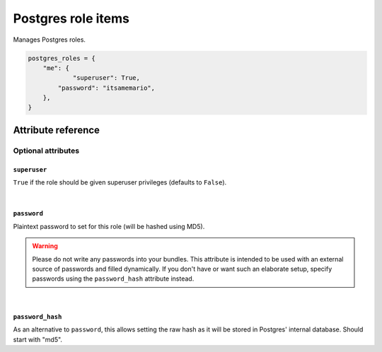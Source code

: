 .. _item_postgres_role:

###################
Postgres role items
###################

Manages Postgres roles.

.. code-block:: python

    postgres_roles = {
        "me": {
        	"superuser": True,
            "password": "itsamemario",
        },
    }

Attribute reference
-------------------

.. seealso::

   :ref:`The list of generic builtin item attributes <builtin_item_attributes>`

Optional attributes
===================

``superuser``
+++++++++++++

``True`` if the role should be given superuser privileges (defaults to ``False``).

|

``password``
++++++++++++

Plaintext password to set for this role (will be hashed using MD5).

.. warning::
   Please do not write any passwords into your bundles. This attribute is intended to be used with an external source of passwords and filled dynamically. If you don't have or want such an elaborate setup, specify passwords using the ``password_hash`` attribute instead.

|

``password_hash``
+++++++++++++++++

As an alternative to ``password``, this allows setting the raw hash as it will be stored in Postgres' internal database. Should start with "md5".
